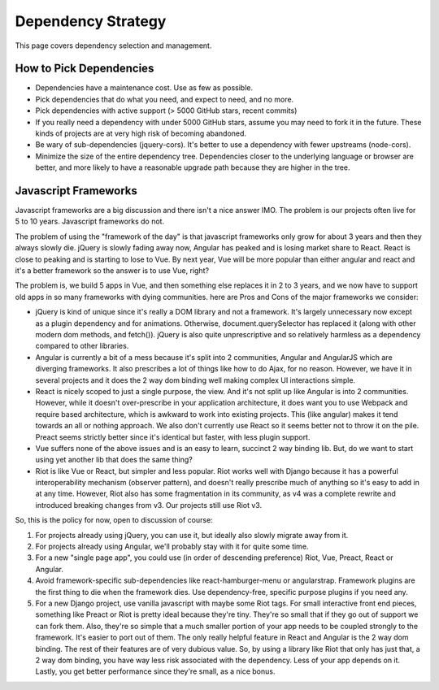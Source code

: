 Dependency Strategy
===================

This page covers dependency selection and management.

How to Pick Dependencies
------------------------

-  Dependencies have a maintenance cost. Use as few as possible.
-  Pick dependencies that do what you need, and expect to need, and no
   more.
-  Pick dependencies with active support (> 5000 GitHub stars, recent
   commits)
-  If you really need a dependency with under 5000 GitHub stars, assume
   you may need to fork it in the future. These kinds of projects are at
   very high risk of becoming abandoned.
-  Be wary of sub-dependencies (jquery-cors). It's better to use a
   dependency with fewer upstreams (node-cors).
-  Minimize the size of the entire dependency tree. Dependencies closer
   to the underlying language or browser are better, and more likely to
   have a reasonable upgrade path because they are higher in the tree.

Javascript Frameworks
---------------------

Javascript frameworks are a big discussion and there isn't a nice answer
IMO. The problem is our projects often live for 5 to 10 years.
Javascript frameworks do not.

The problem of using the "framework of the day" is that javascript
frameworks only grow for about 3 years and then they always slowly die.
jQuery is slowly fading away now, Angular has peaked and is losing
market share to React. React is close to peaking and is starting to lose
to Vue. By next year, Vue will be more popular than either angular and
react and it's a better framework so the answer is to use Vue, right?

The problem is, we build 5 apps in Vue, and then something else replaces
it in 2 to 3 years, and we now have to support old apps in so many
frameworks with dying communities. here are Pros and Cons of the major
frameworks we consider:

-  jQuery is kind of unique since it's really a DOM library and not a
   framework. It's largely unnecessary now except as a plugin dependency
   and for animations. Otherwise, document.querySelector has replaced it
   (along with other modern dom methods, and fetch()). jQuery is also
   quite unprescriptive and so relatively harmless as a dependency
   compared to other libraries.
-  Angular is currently a bit of a mess because it's split into 2
   communities, Angular and AngularJS which are diverging frameworks. It
   also prescribes a lot of things like how to do Ajax, for no reason.
   However, we have it in several projects and it does the 2 way dom
   binding well making complex UI interactions simple.
-  React is nicely scoped to just a single purpose, the view. And it's
   not split up like Angular is into 2 communities. However, while it
   doesn't over-prescribe in your application architecture, it does want
   you to use Webpack and require based architecture, which is awkward
   to work into existing projects. This (like angular) makes it tend
   towards an all or nothing approach. We also don't currently use React
   so it seems better not to throw it on the pile. Preact seems strictly
   better since it's identical but faster, with less plugin support.
-  Vue suffers none of the above issues and is an easy to learn,
   succinct 2 way binding lib. But, do we want to start using yet
   another lib that does the same thing?
-  Riot is like Vue or React, but simpler and less popular. Riot works
   well with Django because it has a powerful interoperability mechanism
   (observer pattern), and doesn't really prescribe much of anything so
   it's easy to add in at any time. However, Riot also has some
   fragmentation in its community, as v4 was a complete rewrite and
   introduced breaking changes from v3. Our projects still use Riot v3.

So, this is the policy for now, open to discussion of course:

1. For projects already using jQuery, you can use it, but ideally also
   slowly migrate away from it.
2. For projects already using Angular, we'll probably stay with it for
   quite some time.
3. For a new "single page app", you could use (in order of descending
   preference) Riot, Vue, Preact, React or Angular.
4. Avoid framework-specific sub-dependencies like react-hamburger-menu
   or angularstrap. Framework plugins are the first thing to die when
   the framework dies. Use dependency-free, specific purpose plugins if
   you need any.
5. For a new Django project, use vanilla javascript with maybe some Riot
   tags. For small interactive front end pieces, something like Preact
   or Riot is pretty ideal because they're tiny. They're so small that
   if they go out of support we can fork them. Also, they're so simple
   that a much smaller portion of your app needs to be coupled strongly
   to the framework. It's easier to port out of them. The only really
   helpful feature in React and Angular is the 2 way dom binding. The
   rest of their features are of very dubious value. So, by using a
   library like Riot that only has just that, a 2 way dom binding, you
   have way less risk associated with the dependency. Less of your app
   depends on it. Lastly, you get better performance since they're
   small, as a nice bonus.
